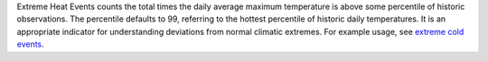 Extreme Heat Events counts the total times the daily average maximum temperature is above some percentile of historic observations. The percentile defaults to 99, referring to the hottest percentile of historic daily temperatures. It is an appropriate indicator for understanding deviations from normal climatic extremes. For example usage, see `extreme cold events`_.


.. _extreme cold events: indicators.html#extreme-cold-events
